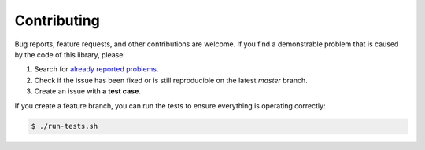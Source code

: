 Contributing
============

Bug reports, feature requests, and other contributions are welcome.
If you find a demonstrable problem that is caused by the code of this
library, please:

1. Search for `already reported problems
   <https://github.com/inveniosoftware/flask-menu/issues>`_.
2. Check if the issue has been fixed or is still reproducible on the
   latest `master` branch.
3. Create an issue with **a test case**.

If you create a feature branch, you can run the tests to ensure everything is
operating correctly:

.. code-block:: console

    $ ./run-tests.sh
